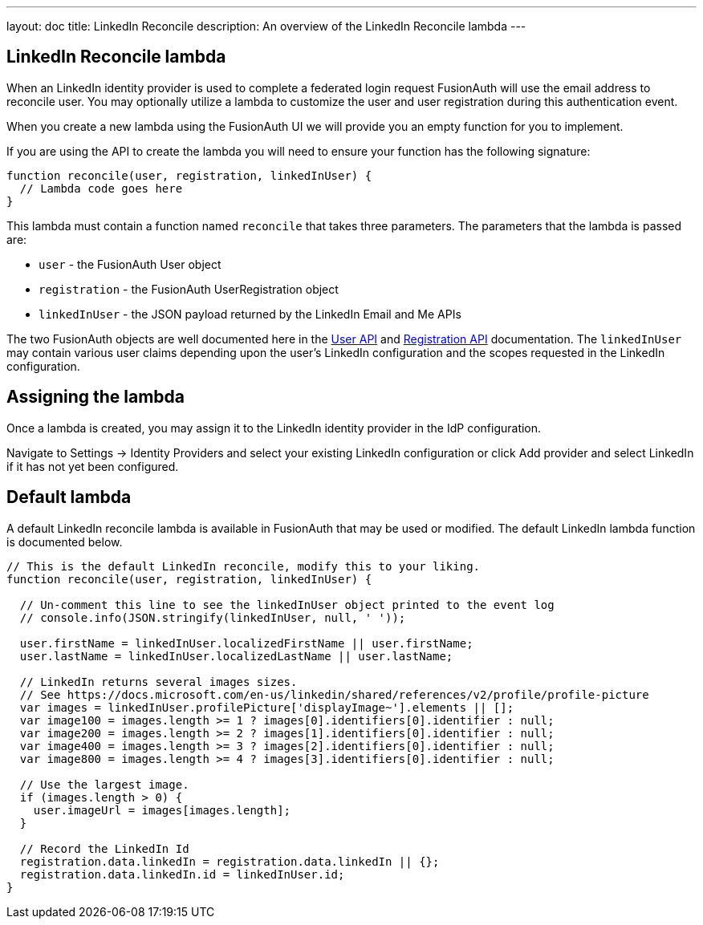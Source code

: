---
layout: doc
title: LinkedIn Reconcile
description: An overview of the LinkedIn Reconcile lambda
---

:sectnumlevels: 0

== LinkedIn Reconcile lambda

When an LinkedIn identity provider is used to complete a federated login request FusionAuth will use the email address to reconcile user. You may optionally utilize a lambda to customize the user and user registration during this authentication event.

When you create a new lambda using the FusionAuth UI we will provide you an empty function for you to implement.

If you are using the API to create the lambda you will need to ensure your function has the following signature:

[source,javascript]
----
function reconcile(user, registration, linkedInUser) {
  // Lambda code goes here
}
----

This lambda must contain a function named `reconcile` that takes three parameters. The parameters that the lambda is passed are:

* `user` - the FusionAuth User object
* `registration` - the FusionAuth UserRegistration object
* `linkedInUser` - the JSON payload returned by the LinkedIn Email and Me APIs

The two FusionAuth objects are well documented here in the link:/docs/v1/tech/apis/users[User API] and link:/docs/v1/tech/apis/registrations[Registration API] documentation. The `linkedInUser` may contain various user claims depending upon the user's LinkedIn configuration and the scopes requested in the LinkedIn configuration.

== Assigning the lambda

Once a lambda is created, you may assign it to the LinkedIn identity provider in the IdP configuration.

Navigate to [breadcrumb]#Settings -> Identity Providers# and select your existing LinkedIn configuration or click [breadcrumb]#Add provider# and select LinkedIn if it has not yet been configured.

== Default lambda

A default LinkedIn reconcile lambda is available in FusionAuth that may be used or modified. The default LinkedIn lambda function is documented below.

[source,javascript]
----
// This is the default LinkedIn reconcile, modify this to your liking.
function reconcile(user, registration, linkedInUser) {

  // Un-comment this line to see the linkedInUser object printed to the event log
  // console.info(JSON.stringify(linkedInUser, null, ' '));

  user.firstName = linkedInUser.localizedFirstName || user.firstName;
  user.lastName = linkedInUser.localizedLastName || user.lastName;

  // LinkedIn returns several images sizes.
  // See https://docs.microsoft.com/en-us/linkedin/shared/references/v2/profile/profile-picture
  var images = linkedInUser.profilePicture['displayImage~'].elements || [];
  var image100 = images.length >= 1 ? images[0].identifiers[0].identifier : null;
  var image200 = images.length >= 2 ? images[1].identifiers[0].identifier : null;
  var image400 = images.length >= 3 ? images[2].identifiers[0].identifier : null;
  var image800 = images.length >= 4 ? images[3].identifiers[0].identifier : null;

  // Use the largest image.
  if (images.length > 0) {
    user.imageUrl = images[images.length];
  }

  // Record the LinkedIn Id
  registration.data.linkedIn = registration.data.linkedIn || {};
  registration.data.linkedIn.id = linkedInUser.id;
}
----

